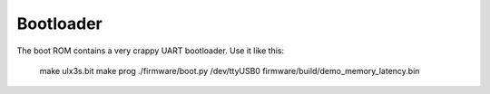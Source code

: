 ==========
Bootloader
==========

The boot ROM contains a very crappy UART bootloader. Use it like this:

    make ulx3s.bit
    make prog
    ./firmware/boot.py /dev/ttyUSB0 firmware/build/demo_memory_latency.bin
